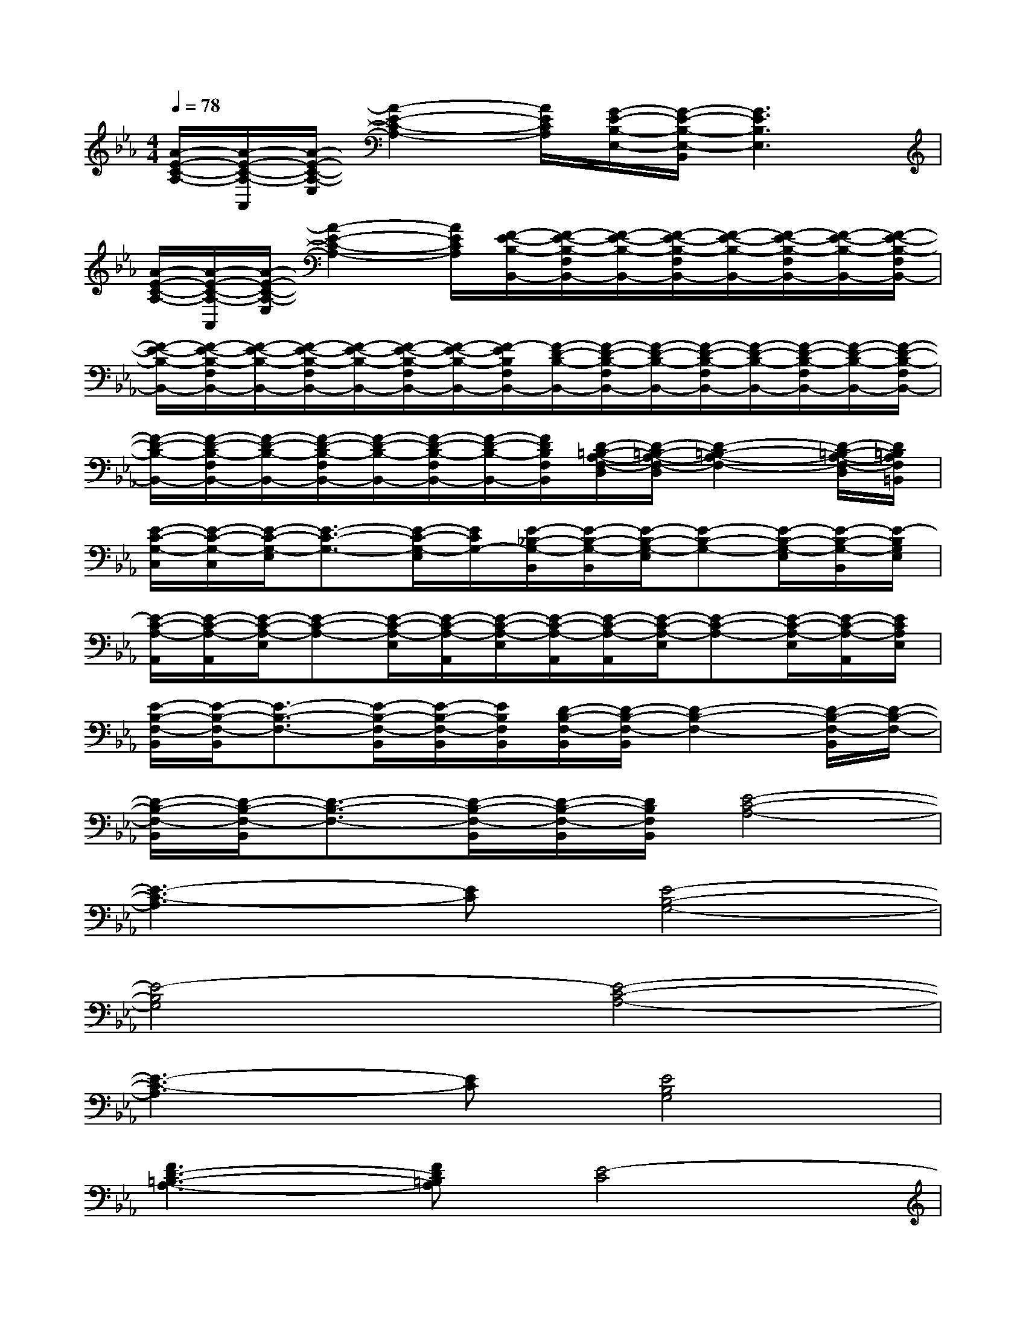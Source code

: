 X:1
T:
M:4/4
L:1/8
Q:1/4=78
K:Eb%3flats
V:1
[A/2-E/2-C/2-A,/2-][A/2-E/2-C/2-A,/2-A,,/2][A/2-E/2-C/2-A,/2-E,/2][A2-E2-C2-A,2-][A/2E/2C/2A,/2][G/2-E/2-B,/2-E,/2-][G/2-E/2-B,/2-E,/2-B,,/2][G3E3B,3E,3]|
[A/2-E/2-C/2-A,/2-][A/2-E/2-C/2-A,/2-A,,/2][A/2-E/2-C/2-A,/2-E,/2][A2-E2-C2-A,2-][A/2E/2C/2A,/2][F/2-E/2-B,/2-B,,/2-][F/2-E/2-B,/2-F,/2B,,/2-][F/2-E/2-B,/2-B,,/2-][F/2-E/2-B,/2-F,/2B,,/2-][F/2-E/2-B,/2-B,,/2-][F/2-E/2-B,/2-F,/2B,,/2-][F/2-E/2-B,/2-B,,/2-][F/2-E/2-B,/2-F,/2B,,/2-]|
[F/2-E/2-B,/2-B,,/2-][F/2-E/2-B,/2-F,/2B,,/2-][F/2-E/2-B,/2-B,,/2-][F/2-E/2-B,/2-F,/2B,,/2-][F/2-E/2-B,/2-B,,/2-][F/2-E/2-B,/2-F,/2B,,/2-][F/2-E/2-B,/2-B,,/2-][F/2-E/2B,/2F,/2B,,/2-][F/2-D/2-B,/2-B,,/2-][F/2-D/2-B,/2-F,/2B,,/2-][F/2-D/2-B,/2-B,,/2-][F/2-D/2-B,/2-F,/2B,,/2-][F/2-D/2-B,/2-B,,/2-][F/2-D/2-B,/2-F,/2B,,/2-][F/2-D/2-B,/2-B,,/2-][F/2-D/2-B,/2-F,/2B,,/2-]|
[F/2-D/2-B,/2-B,,/2-][F/2-D/2-B,/2-F,/2B,,/2-][F/2-D/2-B,/2-B,,/2-][F/2-D/2-B,/2-F,/2B,,/2-][F/2-D/2-B,/2-B,,/2-][F/2-D/2-B,/2-F,/2B,,/2-][F/2-D/2-B,/2-B,,/2-][F/2D/2B,/2F,/2B,,/2][D/2-=B,/2-A,/2-F,/2-D,/2][D/2-=B,/2-A,/2-F,/2-D,/2][D2-=B,2-A,2-F,2-][D/2-=B,/2-A,/2-F,/2-D,/2][D/2=B,/2A,/2F,/2=B,,/2]|
[E/2-C/2-G,/2-C,/2][E/2-C/2-G,/2-C,/2][E/2-C/2-G,/2-E,/2][E3/2-C3/2-G,3/2-][E/2-C/2-G,/2-E,/2][E/2C/2G,/2-][E/2-_B,/2-G,/2-B,,/2][E/2-B,/2-G,/2-B,,/2][E/2-B,/2-G,/2-E,/2][E-B,-G,-][E/2-B,/2-G,/2-E,/2][E/2-B,/2-G,/2-B,,/2][E/2-B,/2G,/2E,/2]|
[E/2-C/2-A,/2-A,,/2][E/2-C/2-A,/2-A,,/2][E/2-C/2-A,/2-E,/2][E-C-A,-][E/2-C/2-A,/2-E,/2][E/2-C/2-A,/2-A,,/2][E/2-C/2-A,/2-E,/2][E/2-C/2-A,/2-A,,/2][E/2-C/2-A,/2-A,,/2][E/2-C/2-A,/2-E,/2][E-C-A,-][E/2-C/2-A,/2-E,/2][E/2-C/2-A,/2-A,,/2][E/2C/2A,/2E,/2]|
[E/2-B,/2-F,/2-B,,/2][E/2-B,/2-F,/2-B,,/2][E3/2-B,3/2-F,3/2-][E/2-B,/2-F,/2-B,,/2][E/2-B,/2-F,/2-B,,/2][E/2B,/2F,/2B,,/2][D/2-B,/2-F,/2-B,,/2][D/2-B,/2-F,/2-B,,/2][D2-B,2-F,2-][D/2-B,/2-F,/2-B,,/2][D/2-B,/2-F,/2-]|
[D/2-B,/2-F,/2-B,,/2][D/2-B,/2-F,/2-B,,/2][D3/2-B,3/2-F,3/2-][D/2-B,/2-F,/2-B,,/2][D/2-B,/2-F,/2-B,,/2][D/2B,/2F,/2B,,/2][E4-C4-A,4-]|
[E3-C3-A,3][EC][E4-B,4-G,4-]|
[E4-B,4G,4][E4-C4-A,4-]|
[E3-C3-A,3][EC][E4B,4G,4]|
[F3D3-=B,3-A,3-][FD=B,A,][E4-C4]|
[E3-_B,3-][BE-B,][c4-E4-C4-A,4-]|
[c3E3-C3-A,3-][AE-CA,][B4-F4-E4B,4-]|
[B8F8D8B,8]|
[G4-E4B,4E,4][G-E-C-C,-][G/2-E/2-C/2-G,/2C,/2-][G2-E2-C2-C,2-][G/2E/2C/2C,/2]